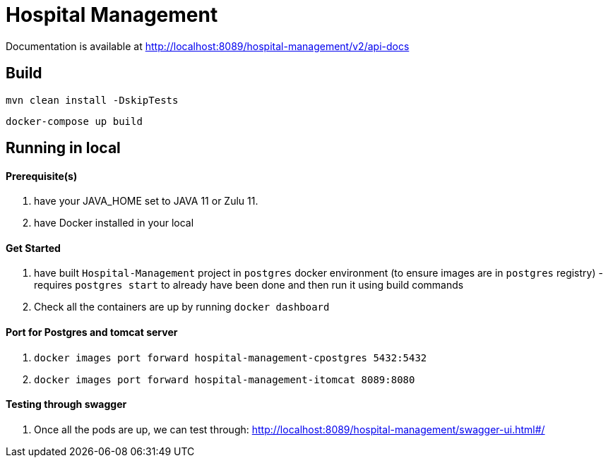 = Hospital Management

Documentation is available at
http://localhost:8089/hospital-management/v2/api-docs

== Build
[source,bash]
----
mvn clean install -DskipTests
----
[source,bash]
----
docker-compose up build
----
== Running in local

==== Prerequisite(s)
. have your JAVA_HOME set to JAVA 11 or Zulu 11.
. have Docker installed in your local


==== Get Started
. have built `Hospital-Management` project in `postgres` docker environment (to ensure images are in `postgres` registry) - requires `postgres start` to already have been done and then run it using build commands
. Check all the containers are up by running `docker dashboard`

==== Port for Postgres and tomcat server
. `docker images port forward hospital-management-cpostgres 5432:5432`
. `docker images port forward hospital-management-itomcat 8089:8080`

==== Testing through swagger
. Once all the pods are up, we can test through: http://localhost:8089/hospital-management/swagger-ui.html#/

